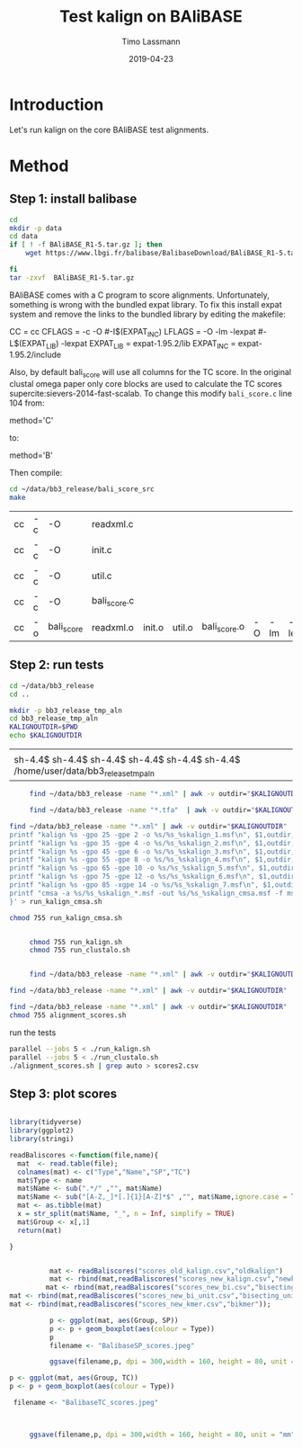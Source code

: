 #+TITLE:  Test kalign on BAliBASE 
#+AUTHOR: Timo Lassmann
#+EMAIL:  timo.lassmann@telethonkids.org.au
#+DATE:   2019-04-23
#+LATEX_CLASS: report
#+OPTIONS:  toc:nil
#+OPTIONS: H:4
#+LATEX_CMD: pdflatex
* Introduction 
  Let's run kalign on the core BAliBASE test alignments. 

* Method 

** Step 1: install balibase 

   #+BEGIN_SRC sh
     cd 
     mkdir -p data
     cd data
     if [ ! -f BAliBASE_R1-5.tar.gz ]; then
         wget https://www.lbgi.fr/balibase/BalibaseDownload/BAliBASE_R1-5.tar.gz

     fi
     tar -zxvf  BAliBASE_R1-5.tar.gz
   #+END_SRC

   #+RESULTS:

   BAliBASE comes with a C program to score alignments. Unfortunately, something is wrong with the bundled expat library. To fix this install expat system and remove the links to the bundled library by editing the makefile: 

   #+BEGIN_EXAMPLE makefile 
   CC	= cc
   CFLAGS  = -c -O #-I$(EXPAT_INC)
   LFLAGS	= -O -lm -lexpat #-L$(EXPAT_LIB) -lexpat
   EXPAT_LIB	= expat-1.95.2/lib
   EXPAT_INC	= expat-1.95.2/include
   #+END_EXAMPLE

   Also, by default bali_score will use all columns for the TC score. In the original clustal omega paper only core blocks are used to calculate the TC scores supercite:sievers-2014-fast-scalab. To change this modify =bali_score.c= line 104 from: 

   #+BEGIN_EXAMPLE C 
   method='C' 
   #+END_EXAMPLE

   to: 

   #+BEGIN_EXAMPLE C 
   method='B' 
   #+END_EXAMPLE

   Then compile:

   #+BEGIN_SRC sh 
     cd ~/data/bb3_release/bali_score_src
     make 
   #+END_SRC

   #+RESULTS:
   | cc | -c | -O         | readxml.c    |        |        |              |    |     |         |
   | cc | -c | -O         | init.c       |        |        |              |    |     |         |
   | cc | -c | -O         | util.c       |        |        |              |    |     |         |
   | cc | -c | -O         | bali_score.c |        |        |              |    |     |         |
   | cc | -o | bali_score | readxml.o    | init.o | util.o | bali_score.o | -O | -lm | -lexpat |

** Step 2: run tests

   #+BEGIN_SRC sh :session onesh
     cd ~/data/bb3_release
     cd .. 

     mkdir -p bb3_release_tmp_aln
     cd bb3_release_tmp_aln
     KALIGNOUTDIR=$PWD 
     echo $KALIGNOUTDIR
   #+END_SRC

   #+RESULTS:
   |                                                                                     |
   | sh-4.4$ sh-4.4$ sh-4.4$ sh-4.4$ sh-4.4$ sh-4.4$ /home/user/data/bb3_release_tmp_aln |

   #+BEGIN_SRC sh :session onesh :results raw 
     find ~/data/bb3_release -name "*.xml" | awk -v outdir="$KALIGNOUTDIR" '{n=split ($1,a,/[\/,.]/); printf "kalign %s -o %s/%s_%skalign.msf\n", $1,outdir,a[n-2],a[n-1] }' > run_kalign.sh

     find ~/data/bb3_release -name "*.tfa"  | awk -v outdir="$KALIGNOUTDIR" '{n=split ($1,a,/[\/,.]/); printf "clustalo --dealign -i  %s --outfmt=msf -o %s/%s_%sclustalo.msf\n", $1,outdir,a[n-2],a[n-1] }' > run_clustalo.sh

find ~/data/bb3_release -name "*.xml" | awk -v outdir="$KALIGNOUTDIR" '{n=split ($1,a,/[\/,.]/);
printf "kalign %s -gpo 25 -gpe 2 -o %s/%s_%skalign_1.msf\n", $1,outdir,a[n-2],a[n-1] ;
printf "kalign %s -gpo 35 -gpe 4 -o %s/%s_%skalign_2.msf\n", $1,outdir,a[n-2],a[n-1] ;
printf "kalign %s -gpo 45 -gpe 6 -o %s/%s_%skalign_3.msf\n", $1,outdir,a[n-2],a[n-1] ;
printf "kalign %s -gpo 55 -gpe 8 -o %s/%s_%skalign_4.msf\n", $1,outdir,a[n-2],a[n-1] ;
printf "kalign %s -gpo 65 -gpe 10 -o %s/%s_%skalign_5.msf\n", $1,outdir,a[n-2],a[n-1] ;
printf "kalign %s -gpo 75 -gpe 12 -o %s/%s_%skalign_6.msf\n", $1,outdir,a[n-2],a[n-1] ;
printf "kalign %s -gpo 85 -xgpe 14 -o %s/%s_%skalign_7.msf\n", $1,outdir,a[n-2],a[n-1] ;
printf "cmsa -a %s/%s_%skalign_*.msf -out %s/%s_%skalign_cmsa.msf -f msf \n",outdir,a[n-2],a[n-1],outdir,a[n-2],a[n-1] ;
}' > run_kalign_cmsa.sh

chmod 755 run_kalign_cmsa.sh 


     chmod 755 run_kalign.sh 
     chmod 755 run_clustalo.sh

   #+END_SRC

   #+RESULTS:

   #+BEGIN_SRC sh :session onesh :results raw 
     
     find ~/data/bb3_release -name "*.xml" | awk -v outdir="$KALIGNOUTDIR" '{n=split ($1,a,/[\/,.]/); ;printf "~/data/bb3_release/bali_score_src/bali_score %s %s/%s_%skalign.msf\n", $1,outdir,a[n-2],a[n-1] }' > alignment_scores.sh

find ~/data/bb3_release -name "*.xml" | awk -v outdir="$KALIGNOUTDIR" '{n=split ($1,a,/[\/,.]/); ;printf "~/data/bb3_release/bali_score_src/bali_score %s %s/%s_%sclustalo.msf\n", $1,outdir,a[n-2],a[n-1] }' >> alignment_scores.sh

find ~/data/bb3_release -name "*.xml" | awk -v outdir="$KALIGNOUTDIR" '{n=split ($1,a,/[\/,.]/); ;printf "~/data/bb3_release/bali_score_src/bali_score %s %s/%s_%skalign_cmsa.msf\n", $1,outdir,a[n-2],a[n-1] }' >> alignment_scores.sh
chmod 755 alignment_scores.sh
   #+END_SRC


   #+RESULTS:

   run the tests 

   #+BEGIN_SRC sh :session onesh
     parallel --jobs 5 < ./run_kalign.sh 
     parallel --jobs 5 < ./run_clustalo.sh 
     ./alignment_scores.sh | grep auto > scores2.csv

   #+END_SRC


** Step 3: plot scores 

   #+BEGIN_SRC R :session  one :results none :export none 

     library(tidyverse)
     library(ggplot2)
     library(stringi)

     readBaliscores <-function(file,name){
       mat  <- read.table(file);
       colnames(mat) <- c("Type","Name","SP","TC")
       mat$Type <- name
       mat$Name <- sub(".*/" ,"", mat$Name)
       mat$Name <- sub("[A-Z,_]*[.]{1}[A-Z]*$" ,"", mat$Name,ignore.case = TRUE)
       mat <- as.tibble(mat)
       x = str_split(mat$Name, "_", n = Inf, simplify = TRUE)
       mat$Group <- x[,1] 
       return(mat)

     }

     
   #+END_SRC


   

   #+BEGIN_SRC R :session one :results output graphics :file BalibaseSP_scores.jpeg :exports both :width 160 :height 80
          mat <- readBaliscores("scores_old_kalign.csv","oldkalign")
          mat <- rbind(mat,readBaliscores("scores_new_kalign.csv","newkalign"))
         mat <- rbind(mat,readBaliscores("scores_new_bi.csv","bisecting"));
mat <- rbind(mat,readBaliscores("scores_new_bi_unit.csv","bisecting_unit"));
mat <- rbind(mat,readBaliscores("scores_new_kmer.csv","bikmer"));

          p <- ggplot(mat, aes(Group, SP))
          p <- p + geom_boxplot(aes(colour = Type))
          p
          filename <- "BalibaseSP_scores.jpeg"

          ggsave(filename,p, dpi = 300,width = 160, height = 80, unit = "mm")

   #+END_SRC

   #+RESULTS:
   [[file:BalibaseSP_scores.jpeg]]


   #+BEGIN_SRC R :session one :results output graphics :file BalibaseTC_scores.jpeg :exports both :width 160 :height 80
p <- ggplot(mat, aes(Group, TC))
p <- p + geom_boxplot(aes(colour = Type))

 filename <- "BalibaseTC_scores.jpeg"



     ggsave(filename,p, dpi = 300,width = 160, height = 80, unit = "mm")

   #+END_SRC

   #+RESULTS:
   [[file:BalibaseTC_scores.jpeg]]
